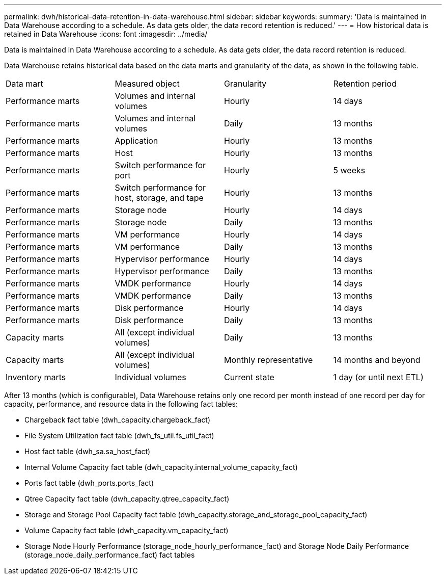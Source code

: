 ---
permalink: dwh/historical-data-retention-in-data-warehouse.html
sidebar: sidebar
keywords: 
summary: 'Data is maintained in Data Warehouse according to a schedule. As data gets older, the data record retention is reduced.'
---
= How historical data is retained in Data Warehouse
:icons: font
:imagesdir: ../media/

[.lead]
Data is maintained in Data Warehouse according to a schedule. As data gets older, the data record retention is reduced.

Data Warehouse retains historical data based on the data marts and granularity of the data, as shown in the following table.

|===
| Data mart| Measured object| Granularity| Retention period
a|
Performance marts
a|
Volumes and internal volumes
a|
Hourly
a|
14 days
a|
Performance marts
a|
Volumes and internal volumes
a|
Daily
a|
13 months
a|
Performance marts
a|
Application
a|
Hourly
a|
13 months
a|
Performance marts
a|
Host
a|
Hourly
a|
13 months
a|
Performance marts
a|
Switch performance for port
a|
Hourly
a|
5 weeks
a|
Performance marts
a|
Switch performance for host, storage, and tape
a|
Hourly
a|
13 months
a|
Performance marts
a|
Storage node
a|
Hourly
a|
14 days
a|
Performance marts
a|
Storage node
a|
Daily
a|
13 months
a|
Performance marts
a|
VM performance
a|
Hourly
a|
14 days
a|
Performance marts
a|
VM performance
a|
Daily
a|
13 months
a|
Performance marts
a|
Hypervisor performance
a|
Hourly
a|
14 days
a|
Performance marts
a|
Hypervisor performance
a|
Daily
a|
13 months
a|
Performance marts
a|
VMDK performance
a|
Hourly
a|
14 days
a|
Performance marts
a|
VMDK performance
a|
Daily
a|
13 months
a|
Performance marts
a|
Disk performance
a|
Hourly
a|
14 days
a|
Performance marts
a|
Disk performance
a|
Daily
a|
13 months
a|
Capacity marts
a|
All (except individual volumes)
a|
Daily
a|
13 months
a|
Capacity marts
a|
All (except individual volumes)
a|
Monthly representative
a|
14 months and beyond
a|
Inventory marts
a|
Individual volumes
a|
Current state
a|
1 day (or until next ETL)
|===
After 13 months (which is configurable), Data Warehouse retains only one record per month instead of one record per day for capacity, performance, and resource data in the following fact tables:

* Chargeback fact table (dwh_capacity.chargeback_fact)
* File System Utilization fact table (dwh_fs_util.fs_util_fact)
* Host fact table (dwh_sa.sa_host_fact)
* Internal Volume Capacity fact table (dwh_capacity.internal_volume_capacity_fact)
* Ports fact table (dwh_ports.ports_fact)
* Qtree Capacity fact table (dwh_capacity.qtree_capacity_fact)
* Storage and Storage Pool Capacity fact table (dwh_capacity.storage_and_storage_pool_capacity_fact)
* Volume Capacity fact table (dwh_capacity.vm_capacity_fact)
* Storage Node Hourly Performance (storage_node_hourly_performance_fact) and Storage Node Daily Performance (storage_node_daily_performance_fact) fact tables
